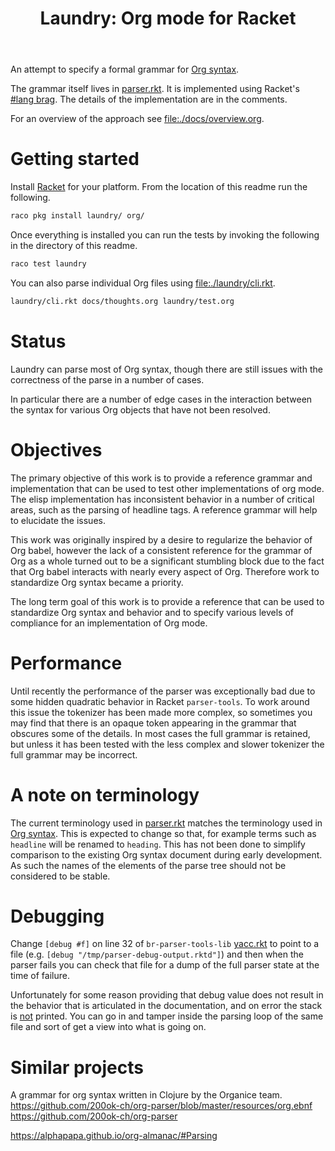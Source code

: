 #+title: Laundry: Org mode for Racket
# An organized racket?
# How about money laundering?
# Laundry list!
# laundry-mode

An attempt to specify a formal grammar for [[https://orgmode.org/worg/dev/org-syntax.html][Org syntax]].

The grammar itself lives in [[file:./laundry/parser.rkt][parser.rkt]]. It is implemented using Racket's \\
[[https://docs.racket-lang.org/brag/#%28part._.The_language%29][#lang brag]]. The details of the implementation are in the comments.

For an overview of the approach see [[file:./docs/overview.org]].
* Getting started
Install [[https://download.racket-lang.org/][Racket]] for your platform.
From the location of this readme run the following.
#+begin_src bash
raco pkg install laundry/ org/
#+end_src

Once everything is installed you can run the tests by invoking the
following in the directory of this readme.
#+begin_src bash
raco test laundry
#+end_src

You can also parse individual Org files using [[file:./laundry/cli.rkt]].
#+begin_src bash :results drawer
laundry/cli.rkt docs/thoughts.org laundry/test.org
#+end_src
* Status
Laundry can parse most of Org syntax, though there are still issues
with the correctness of the parse in a number of cases.

In particular there are a number of edge cases in the interaction
between the syntax for various Org objects that have not been
resolved.
* Objectives
The primary objective of this work is to provide a reference grammar
and implementation that can be used to test other implementations of
org mode. The elisp implementation has inconsistent behavior in a
number of critical areas, such as the parsing of headline tags. A
reference grammar will help to elucidate the issues.

This work was originally inspired by a desire to regularize the
behavior of Org babel, however the lack of a consistent reference for
the grammar of Org as a whole turned out to be a significant stumbling
block due to the fact that Org babel interacts with nearly every
aspect of Org. Therefore work to standardize Org syntax became a
priority.

The long term goal of this work is to provide a reference that can be
used to standardize Org syntax and behavior and to specify various
levels of compliance for an implementation of Org mode.
* Performance
Until recently the performance of the parser was exceptionally bad due
to some hidden quadratic behavior in Racket =parser-tools=. To work
around this issue the tokenizer has been made more complex, so sometimes
you may find that there is an opaque token appearing in the grammar
that obscures some of the details. In most cases the full grammar
is retained, but unless it has been tested with the less complex and
slower tokenizer the full grammar may be incorrect.
* A note on terminology
The current terminology used in [[file:./laundry/parser.rkt][parser.rkt]] matches the terminology
used in [[https://orgmode.org/worg/dev/org-syntax.html][Org syntax]]. This is expected to change so that, for example
terms such as =headline= will be renamed to =heading=. This has not
been done to simplify comparison to the existing Org syntax document
during early development. As such the names of the elements of the
parse tree should not be considered to be stable.
* Debugging
Change ~[debug #f]~ on line 32 of =br-parser-tools-lib= [[file:~/.racket/8.2/pkgs/br-parser-tools-lib/br-parser-tools/yacc.rkt::32][yacc.rkt]] to
point to a file (e.g. ~[debug "/tmp/parser-debug-output.rktd"]~) and then
when the parser fails you can check that file for a dump of the full
parser state at the time of failure.

Unfortunately for some reason providing that debug value does not
result in the behavior that is articulated in the documentation, and
on error the stack is _not_ printed. You can go in and tamper inside
the parsing loop of the same file and sort of get a view into what is
going on.
* Similar projects
A grammar for org syntax written in Clojure by the Organice team.
https://github.com/200ok-ch/org-parser/blob/master/resources/org.ebnf
https://github.com/200ok-ch/org-parser

https://alphapapa.github.io/org-almanac/#Parsing
